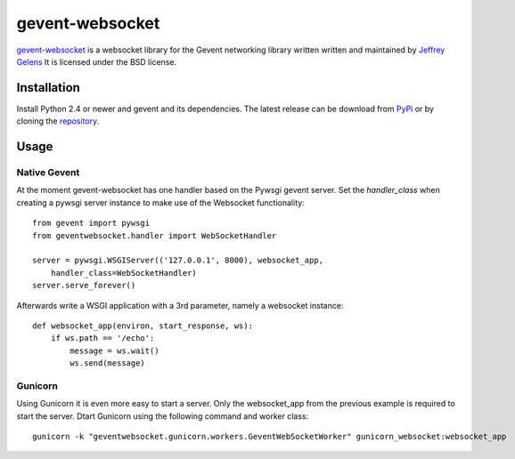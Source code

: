 ================
gevent-websocket
================

`gevent-websocket`_ is a websocket library for the Gevent networking library
written written and maintained by `Jeffrey Gelens`_ It is licensed under the BSD license.

Installation
------------------------

Install Python 2.4 or newer and gevent and its dependencies. The latest release
can be download from PyPi_ or by cloning the repository_.

Usage
-----

Native Gevent
^^^^^^^^^^^^^

At the moment gevent-websocket has one handler based on the Pywsgi gevent
server. Set the `handler_class` when creating a pywsgi server instance to make
use of the Websocket functionality:

::

    from gevent import pywsgi
    from geventwebsocket.handler import WebSocketHandler

    server = pywsgi.WSGIServer(('127.0.0.1', 8000), websocket_app,
        handler_class=WebSocketHandler)
    server.serve_forever()

Afterwards write a WSGI application with a 3rd parameter, namely a websocket instance:

::

    def websocket_app(environ, start_response, ws):
        if ws.path == '/echo':
            message = ws.wait()
            ws.send(message)

Gunicorn
^^^^^^^^

Using Gunicorn it is even more easy to start a server. Only the
websocket_app from the previous example is required to start the server.
Dtart Gunicorn using the following command and worker class:

::

    gunicorn -k "geventwebsocket.gunicorn.workers.GeventWebSocketWorker" gunicorn_websocket:websocket_app

.. _gevent-websocket: http://www.bitbucket.org/Jeffrey/gevent-websocket/
.. _gevent: http://www.gevent.org/
.. _Jeffrey Gelens: http://www.gelens.org/
.. _PyPi: http://pypi.python.org/pypi/gevent-websocket/
.. _repository: http://www.bitbucket.org/Jeffrey/gevent-websocket/
